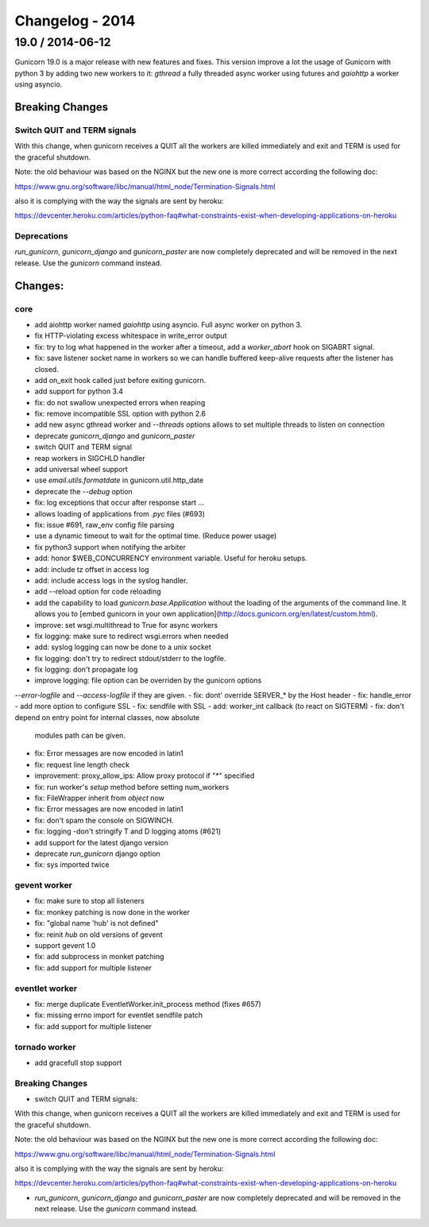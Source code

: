Changelog - 2014
================

19.0 / 2014-06-12
-----------------

Gunicorn 19.0 is a major release with new features and fixes. This
version improve a lot the usage of Gunicorn with python 3 by adding two
new workers to it: `gthread` a fully threaded async worker using futures
and `gaiohttp` a worker using asyncio.


Breaking Changes
~~~~~~~~~~~~~~~~

Switch QUIT and TERM signals
++++++++++++++++++++++++++++

With this change, when gunicorn receives a QUIT all the workers are
killed immediately and exit and TERM is used for the graceful shutdown.

Note: the old behaviour was based on the NGINX but the new one is more
correct according the following doc:

https://www.gnu.org/software/libc/manual/html_node/Termination-Signals.html

also it is complying with the way the signals are sent by heroku:

https://devcenter.heroku.com/articles/python-faq#what-constraints-exist-when-developing-applications-on-heroku

Deprecations
+++++++++++++

`run_gunicorn`, `gunicorn_django` and `gunicorn_paster` are now
completely deprecated and will be removed in the next release. Use the
`gunicorn` command instead.


Changes:
~~~~~~~~

core
++++

- add aiohttp worker named `gaiohttp` using asyncio. Full async worker
  on python 3.
- fix HTTP-violating excess whitespace in write_error output
- fix: try to log what happened in the worker after a timeout, add a
  `worker_abort` hook on SIGABRT signal.
- fix: save listener socket name in workers so we can handle buffered
  keep-alive requests after the listener has closed.
- add on_exit hook called just before exiting gunicorn.
- add support for python 3.4
- fix: do not swallow unexpected errors when reaping 
- fix: remove incompatible SSL option with python 2.6
- add new async gthread worker and `--threads` options allows to set multiple
  threads to listen on connection
- deprecate `gunicorn_django` and `gunicorn_paster`
- switch QUIT and TERM signal
- reap workers in SIGCHLD handler
- add universal wheel support
- use `email.utils.formatdate` in gunicorn.util.http_date
- deprecate the `--debug` option
- fix: log exceptions that occur after response start … 
- allows loading of applications from `.pyc` files (#693)
- fix: issue #691, raw_env config file parsing
- use a dynamic timeout to wait for the optimal time. (Reduce power
  usage)
- fix python3 support when notifying the arbiter
- add: honor $WEB_CONCURRENCY environment variable. Useful for heroku
  setups.
- add: include tz offset in access log
- add: include access logs in the syslog handler.
- add --reload option for code reloading
- add the capability to load `gunicorn.base.Application` without the loading of the arguments of the command line. It allows you to [embed gunicorn in your own application](http://docs.gunicorn.org/en/latest/custom.html).
- improve: set wsgi.multithread to True for async workers
- fix logging: make sure to redirect wsgi.errors when needed
- add: syslog logging can now be done to a unix socket
- fix logging: don't try to redirect stdout/stderr to the logfile.
- fix logging: don't propagate log
- improve logging: file option can be overriden by the gunicorn options
`--error-logfile` and `--access-logfile` if they are given.
- fix: dont' override SERVER_* by the Host header 
- fix: handle_error
- add more option to configure SSL
- fix: sendfile with SSL
- add: worker_int callback (to react on SIGTERM)
- fix: don't depend on entry point for internal classes, now absolute
  modules path can be given.
- fix: Error messages are now encoded in latin1
- fix: request line length check
- improvement: proxy_allow_ips: Allow proxy protocol if "*" specified
- fix: run worker's `setup` method  before setting num_workers 
- fix: FileWrapper inherit from `object` now
- fix: Error messages are now encoded in latin1
- fix: don't spam the console on SIGWINCH.
- fix: logging -don't stringify T and D logging atoms (#621)
- add support for the latest django version
- deprecate `run_gunicorn` django option
- fix: sys imported twice


gevent worker
+++++++++++++

- fix: make sure to stop all listeners
- fix: monkey patching is now done in the worker 
- fix: "global name 'hub' is not defined"
- fix: reinit `hub` on old versions of gevent
- support gevent 1.0
- fix: add subprocess in monket patching
- fix: add support for multiple listener

eventlet worker
+++++++++++++++

- fix: merge duplicate EventletWorker.init_process method (fixes #657)
- fix: missing errno import for eventlet sendfile patch
- fix: add support for multiple listener

tornado worker
++++++++++++++

- add gracefull stop support


Breaking Changes
++++++++++++++++

- switch QUIT and TERM signals:

With this change, when gunicorn receives a QUIT all the workers are
killed immediately and exit and TERM is used for the graceful shutdown.

Note: the old behaviour was based on the NGINX but the new one is more
correct according the following doc:

https://www.gnu.org/software/libc/manual/html_node/Termination-Signals.html

also it is complying with the way the signals are sent by heroku:

https://devcenter.heroku.com/articles/python-faq#what-constraints-exist-when-developing-applications-on-heroku


- `run_gunicorn`, `gunicorn_django` and `gunicorn_paster` are now
  completely deprecated and will be removed in the next release. Use the
  `gunicorn` command instead.
